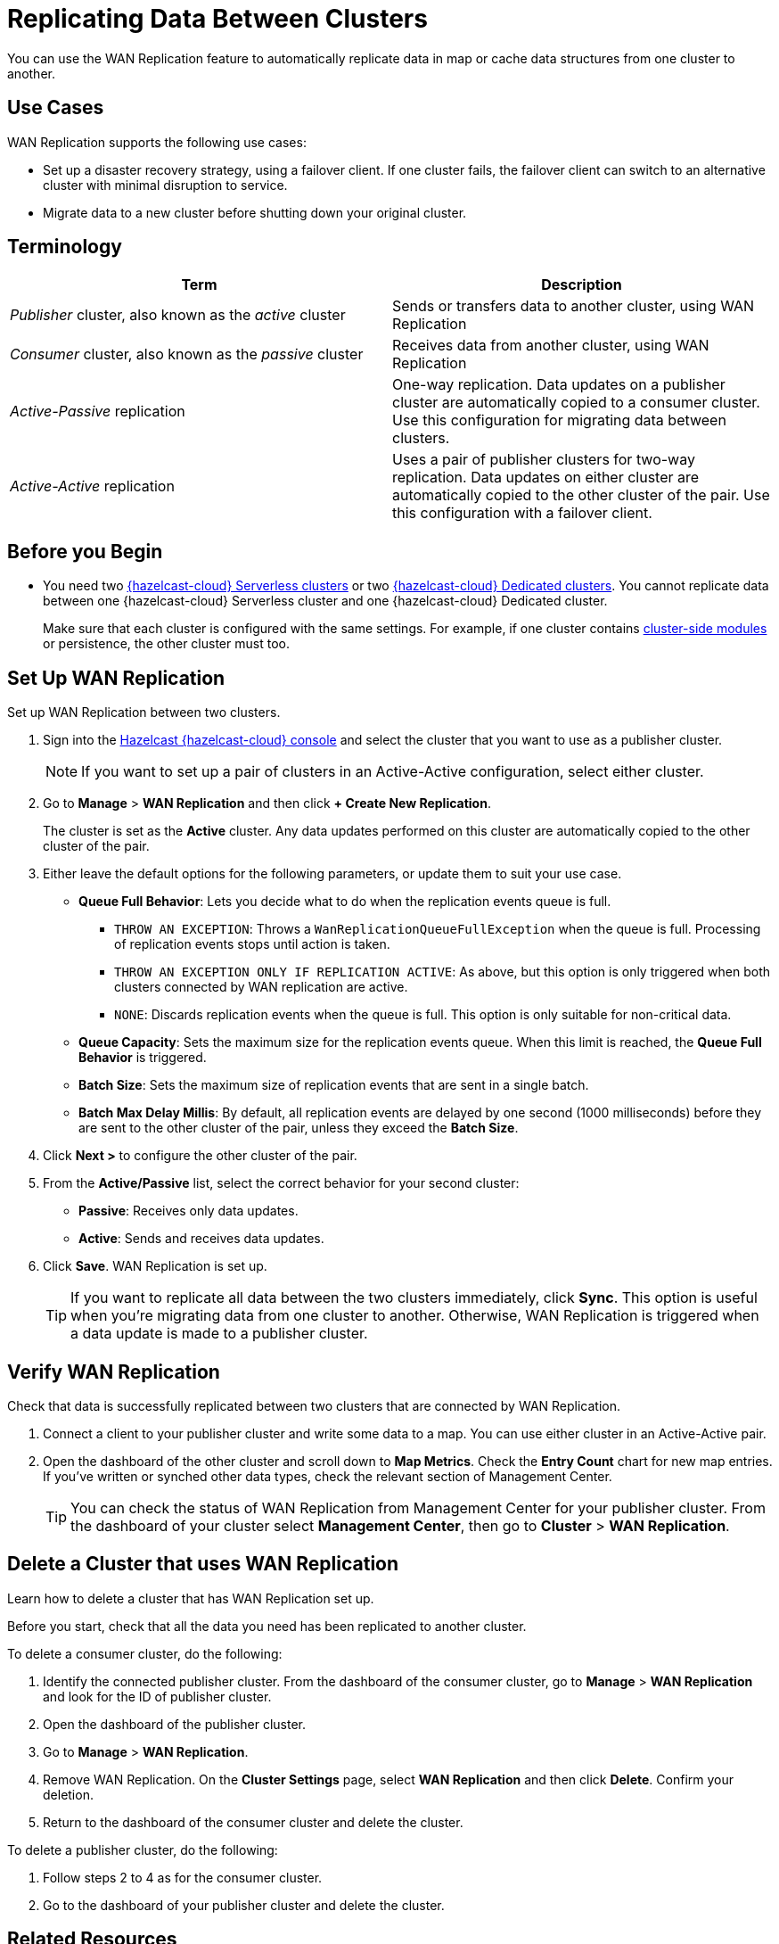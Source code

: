 = Replicating Data Between Clusters
:description: You can use the WAN Replication feature to automatically replicate data in map or cache data structures from one cluster to another.
:page-aliases: data-migration.adoc

{description}

== Use Cases

WAN Replication supports the following use cases:

* Set up a disaster recovery strategy, using a failover client. If one cluster fails, the failover client can switch to an alternative cluster with minimal disruption to service.

* Migrate data to a new cluster before shutting down your original cluster.

== Terminology

[cols="a,a"]
|===
|Term|Description

| _Publisher_ cluster, also known as the _active_ cluster
|Sends or transfers data to another cluster, using WAN Replication

| _Consumer_ cluster, also known as the _passive_ cluster
|Receives data from another cluster, using WAN Replication

|_Active-Passive_ replication
|One-way replication. Data updates on a publisher cluster are automatically copied to a consumer cluster. Use this configuration for migrating data between clusters.

|_Active-Active_ replication
|Uses a pair of publisher clusters for two-way replication. Data updates on either cluster are automatically copied to the other cluster of the pair. Use this configuration with a failover client.

|===

== Before you Begin

* You need two xref:create-serverless-cluster.adoc[{hazelcast-cloud} Serverless clusters] or two xref:create-dedicated-cluster.adoc[{hazelcast-cloud} Dedicated clusters]. You cannot replicate data between one {hazelcast-cloud} Serverless cluster and one {hazelcast-cloud} Dedicated cluster.

+
Make sure that each cluster is configured with the same settings. For example, if one cluster
contains xref:cluster-side-modules.adoc[cluster-side modules] or persistence, the other cluster must too.

== Set Up WAN Replication

Set up WAN Replication between two clusters.

. Sign into the link:{page-cloud-console}[Hazelcast {hazelcast-cloud} console] and select the cluster that you want to use as a publisher cluster.

+
NOTE: If you want to set up a pair of clusters in an Active-Active configuration, select either cluster.

. Go to *Manage* > *WAN Replication* and then click *+ Create New Replication*.

+
The cluster is set as the *Active* cluster. Any data updates performed on this cluster are automatically copied to the other cluster of the pair.

. Either leave the default options for the following parameters, or update them to suit your use case.

* *Queue Full Behavior*: Lets you decide what to do when the replication events queue is full. 

** `THROW AN EXCEPTION`: Throws a `WanReplicationQueueFullException` when the queue is full. Processing of replication events stops until action is taken.
** `THROW AN EXCEPTION ONLY IF REPLICATION ACTIVE`: As above, but this option is only triggered when both clusters connected by WAN replication are active.
** `NONE`: Discards replication events when the queue is full. This option is only suitable for non-critical data. 

* *Queue Capacity*: Sets the maximum size for the replication events queue. When this limit is reached, the *Queue Full Behavior* is triggered.
* *Batch Size*: Sets the maximum size of replication events that are sent in a single batch.
* *Batch Max Delay Millis*: By default, all replication events are delayed by one second (1000 milliseconds) before they are sent to the other cluster of the pair, unless they exceed the *Batch Size*.

. Click *Next >* to configure the other cluster of the pair.
. From the *Active/Passive* list, select the correct behavior for your second cluster: 

* *Passive*: Receives only data updates.
* *Active*: Sends and receives data updates. 

. Click *Save*. WAN Replication is set up.

+
TIP: If you want to replicate all data between the two clusters immediately, click *Sync*. This option is useful when you're migrating data from one cluster to another. Otherwise, WAN Replication is triggered when a data update is made to a publisher cluster.

== Verify WAN Replication

Check that data is successfully replicated between two clusters that are connected by WAN Replication.

. Connect a client to your publisher cluster and write some data to a map. You can use either cluster in an Active-Active pair.
. Open the dashboard of the other cluster and scroll down to *Map Metrics*. Check the *Entry Count* chart for new map entries. If you've written or synched other data types, check the relevant section of Management Center.

+
TIP: You can check the status of WAN Replication from Management Center for your publisher cluster. From the dashboard of your cluster select *Management Center*, then go to *Cluster* > *WAN Replication*.

== Delete a Cluster that uses WAN Replication

Learn how to delete a cluster that has WAN Replication set up. 

Before you start, check that all the data you need has been replicated to another cluster.

To delete a consumer cluster, do the following:

. Identify the connected publisher cluster. From the dashboard of the consumer cluster, go to *Manage* > *WAN Replication* and look for the ID of publisher cluster.
. Open the dashboard of the publisher cluster.
. Go to *Manage* > *WAN Replication*. 
. Remove WAN Replication. On the *Cluster Settings* page, select *WAN Replication* and then click *Delete*. Confirm your deletion.
. Return to the dashboard of the consumer cluster and delete the cluster.

To delete a publisher cluster, do the following:

. Follow steps 2 to 4 as for the consumer cluster.
. Go to the dashboard of your publisher cluster and delete the cluster.

== Related Resources

- xref:tutorials:ROOT:failover-clients-with-hazelcast-cloud.adoc[]
